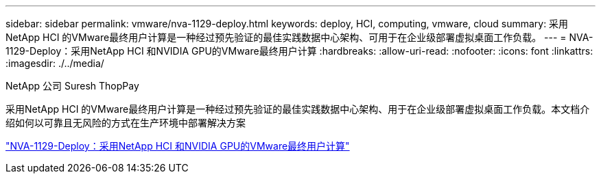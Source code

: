 ---
sidebar: sidebar 
permalink: vmware/nva-1129-deploy.html 
keywords: deploy, HCI, computing, vmware, cloud 
summary: 采用NetApp HCI 的VMware最终用户计算是一种经过预先验证的最佳实践数据中心架构、可用于在企业级部署虚拟桌面工作负载。 
---
= NVA-1129-Deploy：采用NetApp HCI 和NVIDIA GPU的VMware最终用户计算
:hardbreaks:
:allow-uri-read: 
:nofooter: 
:icons: font
:linkattrs: 
:imagesdir: ./../media/


NetApp 公司 Suresh ThopPay

[role="lead"]
采用NetApp HCI 的VMware最终用户计算是一种经过预先验证的最佳实践数据中心架构、用于在企业级部署虚拟桌面工作负载。本文档介绍如何以可靠且无风险的方式在生产环境中部署解决方案

link:https://www.netapp.com/pdf.html?item=/media/7124-nva-1129-deploy.pdf["NVA-1129-Deploy：采用NetApp HCI 和NVIDIA GPU的VMware最终用户计算"^]
